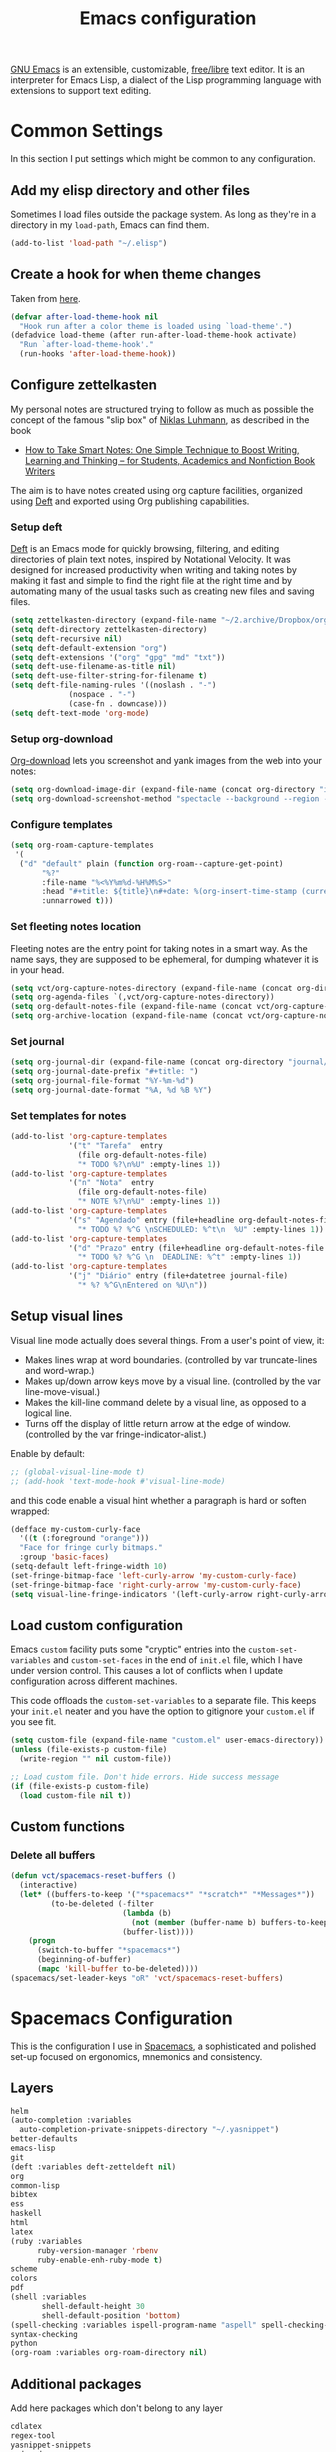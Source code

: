 #+title: Emacs configuration
#+property: header-args  :mkdirp yes
#+property: header-args+ :tangle-mode (identity #o444)
#+property: header-args+ :noweb yes

[[https://www.gnu.org/software/emacs/][GNU Emacs]] is an extensible, customizable, [[https://www.gnu.org/philosophy/free-sw.html][free/libre]] text editor. It is an interpreter for Emacs Lisp, a dialect of the Lisp programming language with extensions to support text editing.

* Common Settings
:properties:
:header-args+: :noweb-ref common-settings
:end:

In this section I put settings which might be common to any configuration.

** Add my elisp directory and other files

Sometimes I load files outside the package system. As long as they're in a directory in my =load-path=, Emacs can find them. 

#+begin_src emacs-lisp
(add-to-list 'load-path "~/.elisp")
#+end_src

** Create a hook for when theme changes

Taken from [[https://www.reddit.com/r/emacs/comments/4v7tcj/does_emacs_have_a_hook_for_when_the_theme_changes/][here]].

#+begin_src emacs-lisp
(defvar after-load-theme-hook nil
  "Hook run after a color theme is loaded using `load-theme'.")
(defadvice load-theme (after run-after-load-theme-hook activate)
  "Run `after-load-theme-hook'."
  (run-hooks 'after-load-theme-hook))
#+end_src

** COMMENT Configure zettelkasten

#+begin_src emacs-lisp
(setq zettelkasten-directory (expand-file-name "~/2.archive/Dropbox/notes/"))
#+end_src

#+begin_src emacs-lisp
(setq deft-directory zettelkasten-directory)
(setq deft-default-extension "org")
(setq deft-extensions '("org" "gpg" "md" "txt"))
(setq deft-recursive nil)
(setq deft-use-filename-as-title nil)
(setq deft-use-filter-string-for-filename t)
(setq deft-file-naming-rules '((noslash . "-")
			 (nospace . "-")
			 (case-fn . downcase)))
(setq deft-text-mode 'org-mode)
;; (setq deft-ignore-file-regexp "\\(?:index.org\\|sitemap.org\\)$")
;; (setq deft-recursive-ignore-dir-regexp "\\(?:\\.\\|\\.\\.\\|capture\\|include\\)$")
#+end_src

** Configure zettelkasten

My personal notes are structured trying to follow as much as possible the concept of the famous "slip box" of [[https://pt.wikipedia.org/wiki/Niklas_Luhmann][Niklas Luhmann]], as described in the book 
- [[https://www.amazon.com.br/How-Take-Smart-Notes-Nonfiction-ebook/dp/B06WVYW33Y][How to Take Smart Notes: One Simple Technique to Boost Writing, Learning and Thinking – for Students, Academics and Nonfiction Book Writers]]

The aim is to have notes created using org capture facilities, organized using [[https://jblevins.org/projects/deft/][Deft]] and exported using Org publishing capabilities.

*** Setup deft

[[https://jblevins.org/projects/deft/][Deft]] is an Emacs mode for quickly browsing, filtering, and editing directories of plain text notes, inspired by Notational Velocity. It was designed for increased productivity when writing and taking notes by making it fast and simple to find the right file at the right time and by automating many of the usual tasks such as creating new files and saving files.

#+begin_src emacs-lisp
(setq zettelkasten-directory (expand-file-name "~/2.archive/Dropbox/org/notes/"))
(setq deft-directory zettelkasten-directory)
(setq deft-recursive nil)
(setq deft-default-extension "org")
(setq deft-extensions '("org" "gpg" "md" "txt"))
(setq deft-use-filename-as-title nil)
(setq deft-use-filter-string-for-filename t)
(setq deft-file-naming-rules '((noslash . "-")
			 (nospace . "-")
			 (case-fn . downcase)))
(setq deft-text-mode 'org-mode)
#+end_src

*** Setup org-download

[[https://github.com/abo-abo/org-download][Org-download]] lets you screenshot and yank images from the web into your notes:

#+begin_src emacs-lisp
(setq org-download-image-dir (expand-file-name (concat org-directory "img/")))
(setq org-download-screenshot-method "spectacle --background --region --output %s")
#+end_src

*** Configure templates

#+begin_src emacs-lisp
(setq org-roam-capture-templates
 '(
  ("d" "default" plain (function org-roam--capture-get-point)
       "%?"
       :file-name "%<%Y%m%d-%H%M%S>"
       :head "#+title: ${title}\n#+date: %(org-insert-time-stamp (current-time) t)\n#+modified: \n#+filetags: :tag1:tag2:\n#+options: \n\n"
       :unnarrowed t)))
#+end_src

*** Set fleeting notes location

Fleeting notes are the entry point for taking notes in a smart way. As the name says, they are supposed to be ephemeral, for dumping whatever it is in your head.

#+begin_src emacs-lisp
(setq vct/org-capture-notes-directory (expand-file-name (concat org-directory "/capture")))
(setq org-agenda-files `(,vct/org-capture-notes-directory))
(setq org-default-notes-file (expand-file-name (concat vct/org-capture-notes-directory "/notes.org")))
(setq org-archive-location (expand-file-name (concat vct/org-capture-notes-directory "/archive.org::")))
#+end_src

*** Set journal

#+begin_src emacs-lisp
(setq org-journal-dir (expand-file-name (concat org-directory "journal/")))
(setq org-journal-date-prefix "#+title: ")
(setq org-journal-file-format "%Y-%m-%d")
(setq org-journal-date-format "%A, %d %B %Y")
#+end_src

*** Set templates for notes

#+begin_src emacs-lisp
(add-to-list 'org-capture-templates
             '("t" "Tarefa"  entry
               (file org-default-notes-file)
               "* TODO %?\n%U" :empty-lines 1))
(add-to-list 'org-capture-templates
             '("n" "Nota"  entry
               (file org-default-notes-file)
               "* NOTE %?\n%U" :empty-lines 1))
(add-to-list 'org-capture-templates
             '("s" "Agendado" entry (file+headline org-default-notes-file "Agenda")
               "* TODO %? %^G \nSCHEDULED: %^t\n  %U" :empty-lines 1))
(add-to-list 'org-capture-templates
             '("d" "Prazo" entry (file+headline org-default-notes-file "Agenda")
               "* TODO %? %^G \n  DEADLINE: %^t" :empty-lines 1))
(add-to-list 'org-capture-templates
             '("j" "Diário" entry (file+datetree journal-file)
               "* %? %^G\nEntered on %U\n"))
#+end_src

** Setup visual lines

Visual line mode actually does several things. From a user's point of view, it:
- Makes lines wrap at word boundaries. (controlled by var truncate-lines and word-wrap.)
- Makes up/down arrow keys move by a visual line. (controlled by the var line-move-visual.)
- Makes the kill-line command delete by a visual line, as opposed to a logical line.
- Turns off the display of little return arrow at the edge of window. (controlled by the var fringe-indicator-alist.)

Enable by default:
#+begin_src emacs-lisp
;; (global-visual-line-mode t)
;; (add-hook 'text-mode-hook #'visual-line-mode)
#+end_src

and this code enable a visual hint whether a paragraph is hard or soften wrapped:
#+begin_src emacs-lisp
(defface my-custom-curly-face
  '((t (:foreground "orange")))
  "Face for fringe curly bitmaps."
  :group 'basic-faces)
(setq-default left-fringe-width 10)
(set-fringe-bitmap-face 'left-curly-arrow 'my-custom-curly-face)
(set-fringe-bitmap-face 'right-curly-arrow 'my-custom-curly-face)
(setq visual-line-fringe-indicators '(left-curly-arrow right-curly-arrow))
#+end_src

** Load custom configuration

 Emacs =custom= facility puts some "cryptic" entries into the =custom-set-variables= and =custom-set-faces= in the end of =init.el= file, which I have under version control. This causes a lot of conflicts when I update configuration across different machines.

 This code offloads the =custom-set-variables= to a separate file. This keeps your =init.el= neater and you have the option to gitignore your =custom.el= if you see fit.

 #+begin_src emacs-lisp
 (setq custom-file (expand-file-name "custom.el" user-emacs-directory))
 (unless (file-exists-p custom-file)
   (write-region "" nil custom-file))

 ;; Load custom file. Don't hide errors. Hide success message
 (if (file-exists-p custom-file)
   (load custom-file nil t))
 #+end_src

** Custom functions
*** Delete all buffers

#+begin_src emacs-lisp
(defun vct/spacemacs-reset-buffers ()
  (interactive)
  (let* ((buffers-to-keep '("*spacemacs*" "*scratch*" "*Messages*"))
         (to-be-deleted (-filter 
                         (lambda (b)
                           (not (member (buffer-name b) buffers-to-keep)))
                         (buffer-list))))
    (progn
      (switch-to-buffer "*spacemacs*")
      (beginning-of-buffer)
      (mapc 'kill-buffer to-be-deleted))))
(spacemacs/set-leader-keys "oR" 'vct/spacemacs-reset-buffers)
#+end_src

* COMMENT Vanilla Emacs Configuration

This is my own "starter-kit".

** Early init file
:properties:
:header-args+: :tangle "emacs/.config/emacs/early-init.el"
:header-args+: :shebang ";; -*- mode: emacs-lisp; lexical-binding: t; -*-"
:end:

Emacs 27+ introduces =early-init.el=, which is run before =init.el=, before package and UI initialization happens. Therefore we can customize in it variables that affect frame appearance as well as the package initialization process.

*** Defer garbage collection further back in the startup process

The Garbage Collector eats up quite a bit of time, easily doubling startup time. The trick is to turn up the memory threshold as early as possible. This helps reduce initialization time.

#+begin_src emacs-lisp
(setq gc-cons-threshold most-positive-fixnum)
#+end_src

*** Unset =file-name-handler-alist=

Every file opened and loaded by Emacs will run through this list to check for a proper handler for the file, but during startup, it won’t need any of them.

#+begin_src emacs-lisp
(defvar file-name-handler-alist-original file-name-handler-alist)
(setq file-name-handler-alist nil)
#+end_src

*** Disable =site-run-file=

#+begin_src emacs-lisp
(setq site-run-file nil)
#+end_src

*** Disable menu bar

You can always use =F10= to open the menu.

#+begin_src emacs-lisp
(push '(menu-bar-lines . 0) default-frame-alist)
#+end_src

*** Remove tool bar

I never use it.

#+begin_src emacs-lisp
(push '(tool-bar-lines . 0) default-frame-alist)
#+end_src

*** Remove scroll bar

#+begin_src emacs-lisp
(push '(vertical-scroll-bars) default-frame-alist)
#+end_src

*** Package management

Nowadays almost nobody uses Emacs without a pile of plugins/addons. Manage those addons is a pain in the ass. Fortunately Emacs 24 introduced a new tool, =package.el= to make this management a little easier.

By using the [[https://github.com/jwiegley/use-package][use-package]] macro one can isolate package configuration in your initialization files in a way that is both performance-oriented and tidy.

This piece if modified from https://melpa.org/#/getting-started:
#+begin_src emacs-lisp
(require 'package)

;; Do not activate installed packages when Emacs starts
(setq package-enable-at-startup nil)

(let* ((no-ssl (and (memq system-type '(windows-nt ms-dos))
                    (not (gnutls-available-p))))
       (proto (if no-ssl "http" "https")))
  (when no-ssl
    (warn "\
Your version of Emacs does not support SSL connections,
which is unsafe because it allows man-in-the-middle attacks.
There are two things you can do about this warning:
1. Install an Emacs version that does support SSL and be safe.
2. Remove this warning from your init file so you won't see it again."))
  (add-to-list 'package-archives (cons "melpa" (concat proto "://melpa.org/packages/")) t)
  (when (< emacs-major-version 24)
    ;; For important compatibility libraries like cl-lib
    (add-to-list 'package-archives (cons "gnu" (concat proto "://elpa.gnu.org/packages/")))))

(unless package--initialized (package-initialize))
#+end_src

and now we configure use-package:
#+begin_src emacs-lisp
(unless (package-installed-p 'use-package)
  (package-refresh-contents)
  (package-install 'use-package))

(eval-when-compile
  (require 'use-package))

;; Causes all packages to be installed automatically if not already
;; present in the system
(setq use-package-always-ensure t)
#+end_src

** Init file
:properties:
:header-args+: :tangle "emacs/.config/emacs/init.el"
:header-args+: :shebang ";; -*- mode: emacs-lisp -*-"
:end:

*** Sane defaults

The settings here modify the default behaviour of Emacs, and do not depend on any package.

**** Smooth Scrolling
***** Scroll one line at a time

This is less "jumpy" than the default behaviour.

#+begin_src emacs-lisp
(setq mouse-wheel-scroll-amount '(1 ((shift) . 1)))
#+end_src

***** Don't accelerate scrolling

The original behaviour is to scroll as fast as the user moves the wheel.

#+begin_src emacs-lisp
(setq mouse-wheel-progressive-speed nil)
#+end_src

***** Scroll window under mouse

Ensure that the mouse wheel scroll the window the mouse is over.

#+begin_src emacs-lisp
(setq mouse-wheel-follow-mouse 't)
#+end_src

***** Keyboard scroll one line at a time

#+begin_src emacs-lisp
(setq scroll-step 1)
#+end_src

***** Scroll window up/down by one line

Taken from [[http://pragmaticemacs.com/emacs/scrolling-and-moving-by-line/][here]]:
#+begin_src emacs-lisp
(global-set-key (kbd "M-n") (kbd "C-u 1 C-v"))
(global-set-key (kbd "M-p") (kbd "C-u 1 M-v"))
#+end_src

**** Change "yes or no" to "y or n"

Lazy people like me never want to type "yes" when "y" will suffice.

#+begin_src emacs-lisp
(fset 'yes-or-no-p 'y-or-n-p)
#+end_src

**** Show matching brackets

[[https://www.emacswiki.org/emacs/ShowParenMode][show-paren-mode]] allows one to see matching pairs of parentheses and other characters. 
#+begin_src emacs-lisp
(show-paren-mode 1)
#+end_src

By default, there’s a small delay before showing a matching parenthesis. It can be deactivated with the following:
#+begin_src emacs-lisp
(setq show-paren-delay 0)
#+end_src

**** Disable bell sound

#+begin_src emacs-lisp
(setq ring-bell-function 'ignore)
#+end_src

**** Change backup behaviour

This is one of the things people usually want to change right away. By default, Emacs saves backup files in the current directory. These are the files ending in =~= that are cluttering up your directory lists. The following code stashes them all in =~/.emacs.d/backups=, where I can find them with =C-x C-f= (=find-file=) if I really need to.

#+begin_src emacs-lisp
;; Don't litter my filesystem tree
(setq backup-directory-alist '(("." . "~/.emacs.d/backups/")))
#+end_src

Since disk space is cheap, I prefer to save a lot!
#+begin_src emacs-lisp
(setq backup-by-copying t) ;; don't clobber symlinks
(setq delete-old-versions t)
(setq kept-new-versions 8)
(setq kept-old-versions 4)
(setq version-control t)
#+end_src

**** Save minibuffer history

#+begin_src emacs-lisp
(savehist-mode 1)
#+end_src

**** COMMENT Add my elisp directory and other files

Sometimes I load files outside the package system. As long as they're in a directory in my =load-path=, Emacs can find them. 

#+begin_src emacs-lisp :noweb-ref add-elisp-folder
(add-to-list 'load-path "~/.elisp")
#+end_src

**** Line numbering

Line numbering is really helpful for simple file movement.

***** Number of columns reserved for line number display

#+begin_src emacs-lisp
(setq-default display-line-numbers-width 4)
#+end_src

***** Do not shrink line number width

#+begin_src emacs-lisp
(setq display-line-numbers-grow-only t)
#+end_src

***** Relative line numbers taking into account screen lines

#+begin_src emacs-lisp
(setq-default display-line-numbers-type 'visual)
#+end_src

***** Display the absolute number of the current line

#+begin_src emacs-lisp
(setq-default display-line-numbers-current-absolute t)
#+end_src

***** Disregard narrowing when showing line numbers

#+begin_src emacs-lisp
(setq-default display-line-numbers-widen t)
#+end_src

***** Keybinding for toggling

The default is no line numbers. One can then toggle with =<f9>=.

#+begin_src emacs-lisp
(global-set-key (kbd "<f9>") 'display-line-numbers-mode)
#+end_src

***** Show cursor position within line

#+begin_src emacs-lisp
(column-number-mode 1)
#+end_src

**** COMMENT Setup visual lines

Visual line mode actually does several things. From a user's point of view, it:
- Makes lines wrap at word boundaries. (controlled by var truncate-lines and word-wrap.)
- Makes up/down arrow keys move by a visual line. (controlled by the var line-move-visual.)
- Makes the kill-line command delete by a visual line, as opposed to a logical line.
- Turns off the display of little return arrow at the edge of window. (controlled by the var fringe-indicator-alist.)

Enable by default:
#+begin_src emacs-lisp
(global-visual-line-mode t)
#+end_src

and this code enable a visual hint whether a paragraph is hard or soften wrapped:
#+begin_src emacs-lisp
(defface my-custom-curly-face
  '((t (:foreground "orange")))
  "Face for fringe curly bitmaps."
  :group 'basic-faces)
(setq-default left-fringe-width 10)
(set-fringe-bitmap-face 'left-curly-arrow 'my-custom-curly-face)
(set-fringe-bitmap-face 'right-curly-arrow 'my-custom-curly-face)
(setq visual-line-fringe-indicators '(left-curly-arrow right-curly-arrow))
#+end_src

**** Load custom configuration

 Emacs =custom= facility puts some "cryptic" entries into the =custom-set-variables= and =custom-set-faces= in the end of =init.el= file, which I have under version control. This causes a lot of conflicts when I update configuration across different machines.

 This code offloads the =custom-set-variables= to a separate file. This keeps your =init.el= neater and you have the option to gitignore your =custom.el= if you see fit.

 #+begin_src emacs-lisp
 (setq custom-file (expand-file-name "custom.el" user-emacs-directory))
 (unless (file-exists-p custom-file)
   (write-region "" nil custom-file))

 ;; Load custom file. Don't hide errors. Hide success message
 (if (file-exists-p custom-file)
   (load custom-file nil t))
 #+end_src

***** Enable PATH within Emacs

 With [[https://github.com/purcell/exec-path-from-shell][this]] package Emacs read =$PATH= from the shell:
 #+begin_src emacs-lisp
 (use-package exec-path-from-shell
   :config
   (progn
     (setq exec-path-from-shell-check-startup-files nil)
     (exec-path-from-shell-initialize)))
 #+end_src

**** Improve garbage collection

The [[http://www.gnu.org/software/emacs/manual/html_node/elisp/Garbage-Collection.html][garbage collection]] in Emacs is very simple. You allocate some bytes and once you pass a certain threshold, it garbage collects.

It turns out that the default behavior is to garbage collect very often. And because there is so little garbage to collect each time, you will not notice any lag. The problem is when you use memory-intensive features like =helm= on a large collection. The solution is mentioned in the manual:

#+begin_example
The initial threshold value is GC_DEFAULT_THRESHOLD, defined in alloc.c. Since it's defined in word_size units, the value is 400,000 for the default 32-bit configuration and 800,000 for the 64-bit one. If you specify a larger value, garbage collection will happen less often. This reduces the amount of time spent garbage collecting, but increases total memory use. You may want to do this when running a program that creates lots of Lisp data. 
#+end_example

**** Set =gc-cons-threshold= smaller for interactive use

I first define a new threshold for triggering the collector:
#+begin_src emacs-lisp
(defvar better-gc-cons-threshold 67108864 ; 64mb
  "The default value to use for `gc-cons-threshold'.
If you experience freezing, decrease this. If you experience stuttering, increase this.")

(add-hook 'emacs-startup-hook
          (lambda ()
            (setq gc-cons-threshold better-gc-cons-threshold)
            (setq file-name-handler-alist file-name-handler-alist-original)
            (makunbound 'file-name-handler-alist-original)))
#+end_src

**** Garbage Collect When Emacs is Out of Focus

#+begin_src emacs-lisp
(add-hook 'emacs-startup-hook
          (lambda ()
            (if (boundp 'after-focus-change-function)
                (add-function :after after-focus-change-function
                              (lambda ()
                                (unless (frame-focus-state)
                                  (garbage-collect))))
              (add-hook 'after-focus-change-function 'garbage-collect))
#+end_src

**** Avoid Garbage Collect When Using Minibuffer

#+begin_src emacs-lisp
(defun gc-minibuffer-setup-hook ()
  (setq gc-cons-threshold (* better-gc-cons-threshold 2)))

(defun gc-minibuffer-exit-hook ()
  (garbage-collect)
  (setq gc-cons-threshold better-gc-cons-threshold))

(add-hook 'minibuffer-setup-hook #'gc-minibuffer-setup-hook)
(add-hook 'minibuffer-exit-hook #'gc-minibuffer-exit-hook)))
#+end_src

Therefore, while the minibuffer is open, garbage collection will never occur, but once we make a selection, or cancel, garbage collection will kick off immediately and then revert back to the default, sensible behavior. This should fix any random freezing within Emacs.

**** Disable splash screen

 #+begin_src emacs-lisp
 (setq inhibit-startup-message t) 
 ;; (setq initial-scratch-message nil)
 #+end_src

*** User interface
**** Dashboard

#+begin_src emacs-lisp
(use-package dashboard
  :config
  (dashboard-setup-startup-hook)
  ;; Set the banner
  (setq dashboard-startup-banner 'logo)
  (setq initial-buffer-choice (lambda () (get-buffer "*dashboard*"))))
#+end_src

**** Set theme
***** Install themes

 #+begin_src emacs-lisp
 (use-package spacemacs-theme
   :defer t
   :config
   (setq spacemacs-theme-org-height nil))
 #+end_src

***** Set Dark/Light themes

 #+begin_src emacs-lisp
 ;; In the case you want to use multiple themes
 ;; (defvar *vct-themes* '(doom-one doom-solarized-light spacemacs-dark spacemacs-light moe-dark moe-light tsdh-dark tsdh-light jbeans whiteboard))

 (defvar *vct-themes* '(spacemacs-dark spacemacs-light))
 #+end_src

***** Loop over themes

I use =F6= and =S-F6= to loop forward/backward into the list of defined themes

#+begin_src emacs-lisp
(defvar *vct-current-theme-index* 0)

(defun vct--load-theme-no-frame ()
  (load-theme (elt *vct-themes* *vct-current-theme-index*) t)
  (setq *vct-current-theme-index* (1+ *vct-current-theme-index*)))

(defun vct--load-theme-frame (frame)
  (select-frame frame)
  (load-theme (elt *vct-themes* *vct-current-theme-index*) t))

(if (daemonp)
    (add-hook 'after-make-frame-functions #'vct--load-theme-frame)
  (vct--load-theme-no-frame))

(defun vct--loop-over-theme (arg)
  (interactive)
  ;; Disable all custom enabled themes
  (mapcar #'disable-theme custom-enabled-themes)
  (let ((to-be-loaded (elt *vct-themes* (% *vct-current-theme-index* (length *vct-themes*)))))
    (message (format "Loading theme %s" to-be-loaded) )
    (load-theme to-be-loaded t))
  (setq *vct-current-theme-index*
        (let ((new-idx (+ arg *vct-current-theme-index*)))
          (if (< new-idx 0)
              (+ new-idx (+ 1 (length *vct-themes*)))
            new-idx))))
(defun vct--loop-over-forward () (interactive)(vct--loop-over-theme 1))
(defun vct--loop-over-backward () (interactive)(vct--loop-over-theme -1))

(global-set-key (kbd "<f6>") 'vct--loop-over-forward)
(global-set-key (kbd "S-<f6>") 'vct--loop-over-backward)
#+end_src

***** COMMENT Create a hook for when theme changes

Taken from [[https://www.reddit.com/r/emacs/comments/4v7tcj/does_emacs_have_a_hook_for_when_the_theme_changes/][here]].

#+begin_src emacs-lisp
(defvar after-load-theme-hook nil
  "Hook run after a color theme is loaded using `load-theme'.")
(defadvice load-theme (after run-after-load-theme-hook activate)
  "Run `after-load-theme-hook'."
  (run-hooks 'after-load-theme-hook))
#+end_src

**** Modeline

#+begin_src emacs-lisp
(use-package doom-modeline
  :config
  (setq doom-modeline-minor-modes nil)
  (setq doom-modeline-icon t)
  (doom-modeline-mode 1))
#+end_src

**** Posframe

#+begin_src emacs-lisp
(use-package helm-posframe
  :config
  (setq helm-posframe-poshandler #'posframe-poshandler-frame-bottom-center)
  ;; (setq helm-posframe-width 150)
  (helm-posframe-enable))

(use-package which-key-posframe
  :config
  (setq which-key-posframe-poshandler 'posframe-poshandler-frame-bottom-center)
  (which-key-posframe-mode))
#+end_src

*** Enhance user experience
**** Sane undo/redo

The =undo-tree-mode= replaces Emacs' undo system with a system that treats undo history as a branching tree of changes:

#+begin_src emacs-lisp
(use-package undo-tree
  :bind
  ("C-z" . undo)
  ("C-S-z" . redo)
  :config
  ;; Turn on everywhere
  (global-undo-tree-mode 1)
  ;; Each node in the tree should have a timestamp
  (setq undo-tree-visualizer-timestamps t)
  ;; Show a diff window displaying changes between undo nodes
  (setq undo-tree-visualizer-diff t))
#+end_src

**** Visualizing colors

#+begin_src emacs-lisp
(use-package rainbow-mode)
#+end_src

**** Custom Functions
***** Move text to scratch buffer

#+begin_src emacs-lisp
(defun vct/move-region-to-other-window (start end)
  "Move selected text to other window"
  (interactive "r")
  (if (use-region-p)
      (let ((count (count-words-region start end)))
        (save-excursion
          (kill-region start end)
          (other-window 1)
          (yank)
          (newline))
        (other-window -1)
        (message "Moved %s words" count))
    (message "No region selected")))
#+end_src

***** Delete all other buffers

#+begin_src emacs-lisp
(defun vct/kill-other-buffers ()
  "Kill all buffers except the current one and *Messages* and *scratch* and *dashboard*"
  (interactive)
  (mapc 'kill-buffer (remove-if
                      (lambda (buf)
                        (or
                         (eq buf (current-buffer))
                         (member (buffer-name buf) '("*dashboard*" "*Messages*" "*scratch*"))))
                      (buffer-list)))
  (delete-other-windows))
#+end_src

***** Copy line

#+begin_src emacs-lisp
(defun vct/copy-line (arg)
  "Copy lines (as many as prefix argument) in the kill ring.
      Ease of use features:
      - Move to start of next line.
      - Appends the copy on sequential calls.
      - Use newline as last char even on the last line of the buffecopy-liner.
      - If region is active, copy its lines."
  (interactive "p")
  (save-excursion
    (let ((beg (line-beginning-position))
          (end (line-end-position arg)))
      (when mark-active
        (if (> (point) (mark))
            (setq beg (save-excursion (goto-char (mark)) (line-beginning-position)))
          (setq end (save-excursion (goto-char (mark)) (line-end-position)))))
      (if (eq last-command 'copy-line)
          (kill-append (buffer-substring beg end) (< end beg))
        (kill-ring-save beg end)))
    (kill-append "\n" nil)
    (beginning-of-line (or (and arg (1+ arg)) 2))
    (if (and arg (not (= 1 arg))) (message "%d lines copied" arg))))

(global-set-key "\C-c\C-k" 'vct/copy-line)
#+end_src

*** Make Emacs discoverable

Emacs by default is built around this idea of discoverability. It is a self-documented editor. To see this, check =C-h ?=. 

However, after enabling a whole plethora of available packages you can get lost by the messiness of the enabled shortcuts. 

[[https://github.com/justbur/emacs-which-key][which-key]] is a minor mode for Emacs that displays the key bindings following your currently entered incomplete command (a prefix) in a popup. This provides a way to discover shortcuts globally.

#+begin_src emacs-lisp
(use-package which-key
  :init 
  ;; Decrease the delay for which-key buffer to popup
  (setq which-key-idle-delay 0.02)
  :config 
  (which-key-mode))
#+end_src

*** Completion framework

Emacs uses completion mechanism in a variety of contexts: code, menus, commands, variables, functions, etc. Completion entails listing, sorting, filtering, previewing, and applying actions on selected items. [[https://emacs-helm.github.io/helm][Helm]] is an interactive interface for completion in Emacs.

#+begin_src emacs-lisp
(use-package helm
  :defer t
  :bind
  ("M-x" . helm-M-x)
  ("C-x r b" . helm-filtered-bookmarks)
  ("C-x C-f" . helm-find-files)
  ("C-x C-r" . helm-recentf)
  ("C-x C-b" . helm-mini)
  ("C-h a" . helm-apropos)
  ("M-y" . helm-show-kill-ring)
  :config
  (require 'helm-config)
  (setq helm-candidate-number-limit nil)
  
  ;; From https://gist.github.com/antifuchs/9238468
  (setq helm-idle-delay 0.0 ; update fast sources immediately (doesn't).
        helm-input-idle-delay 0.01  ; this actually updates things
                                    ; reeeelatively quickly.
        helm-yas-display-key-on-candidate t
        helm-quick-update t
        helm-M-x-requires-pattern nil
        helm-ff-skip-boring-files t)
  (helm-mode 1))
#+end_src

*** Improve navigation

[[https://github.com/abo-abo/avy][Avy]] allows you to navigate to every visible portion of your Emacs (buffers & windows) with only a handful of keystrokes.

#+begin_src emacs-lisp
(use-package avy
  :bind
  ("C-;" . avy-goto-char-timer)
  ("M-g l" . 'avy-goto-line)
  ("M-g w" . 'avy-goto-word-1)
  :config
  (setq avy-timeout-seconds 1.0)
  (setq avy-background t))
#+end_src

*** Templating

[[https://github.com/joaotavora/yasnippet][YASnippet]] is a nice templating system for Emacs.

#+begin_src emacs-lisp
(use-package yasnippet
  :init
  (yas-global-mode 1)
  :config
  (setq yas-snippet-dirs '("~/.yasnippet"))
  (define-key yas-minor-mode-map (kbd "<tab>") nil)
  (define-key yas-minor-mode-map (kbd "TAB") nil)
  (define-key yas-minor-mode-map (kbd "<C-tab>") 'yas-expand)
  (yas-reload-all))
#+end_src

*** Git configuration

[[https://magit.vc/][Magit]] is a wonderful git interface for emacs.

#+begin_src emacs-lisp
(use-package magit
  :bind
  ("C-x g" . magit-status))
#+end_src

*** Pdf viewer

Use [[https://github.com/politza/pdf-tools][pdf-tools]] instead of DocView:
#+begin_src emacs-lisp
(use-package pdf-tools
  :config
  (pdf-tools-install)
  (setq-default pdf-view-display-size 'fit-width))
#+end_src

*** Configure Wiki

My personal notes are structured as a kind of a wiki, organized using [[https://jblevins.org/projects/deft/][Deft]] and exported using Org publishing capabilities.

#+begin_src emacs-lisp
(use-package deft
  :bind
  ("<f12>" . deft)
  ("C-x C-g" . deft-find-file)
  :config
  (setq deft-directory "~/.wiki")
  (setq deft-default-extension "org")
  (setq deft-extensions '("org"))
  (setq deft-recursive t)
  (setq deft-use-filename-as-title nil)
  (setq deft-use-filter-string-for-filename nil)
  (setq deft-file-naming-rules '((noslash . "-")
				 (nospace . "-")
				 (case-fn . downcase)))
  (setq deft-text-mode 'org-mode)
  (setq deft-ignore-file-regexp "\\(?:index.org\\|sitemap.org\\)$")
  (setq deft-recursive-ignore-dir-regexp "\\(?:\\.\\|\\.\\.\\|capture\\|include\\)$"))
#+end_src

*** Programming/markup languages

In this section I try to setup some support for programming/markup languages, much like what is done by [[http://spacemacs.org/][Spacemacs]] layers.

The first thing to enable is [[https://github.com/flycheck/flycheck][flycheck]]:

#+begin_src emacs-lisp
(use-package flycheck
  :config
  (add-hook 'prog-mode-hook 'flycheck-mode))
#+end_src

also, enable =rainbow-delimiters=:
#+begin_src emacs-lisp
(use-package rainbow-delimiters
  :config
  (add-hook 'prog-mode-hook #'rainbow-delimiters-mode)
  (show-paren-mode 1))
#+end_src

**** Ruby
***** Enable enhanced ruby mode

Enhanced Ruby Mode replaces the emacs ruby mode that comes with ruby.

#+begin_src emacs-lisp
(use-package enh-ruby-mode
  :config
  (add-to-list 'auto-mode-alist '("\\(?:\\.rb\\|ru\\|rake\\|thor\\|jbuilder\\|gemspec\\|podspec\\|/\\(?:Gem\\|Rake\\|Cap\\|Thor\\|Vagrant\\|Guard\\|Pod\\)file\\)\\'" . enh-ruby-mode)))
#+end_src

***** Enable inferior Ruby

#+begin_src emacs-lisp
(use-package inf-ruby
  :config
  (add-hook 'enh-ruby-mode-hook 'inf-ruby-minor-mode)
  (setq inf-ruby-default-implementation "pry"))
#+end_src

***** Enable Rubocop

#+begin_src emacs-lisp
(use-package rubocop
  :config
  (add-hook 'ruby-mode-hook 'rubocop-mode))
#+end_src

***** Enable Robe

#+begin_src emacs-lisp
(use-package robe
  :config
  (add-hook 'enh-ruby-mode-hook 'robe-mode))
#+end_src

**** COMMENT Haskell
***** Enable Haskell mode

#+begin_src emacs-lisp
(use-package haskell-mode
  :config
  (require 'haskell-interactive-mode)
  (require 'haskell-process)
(setq haskell-process-type 'stack-ghci)
  (add-hook 'haskell-mode-hook 'interactive-haskell-mode))
#+end_src

**** SageMath

[[https://github.com/sagemath/sage-shell-mode][This package]] enable to run [[http://www.sagemath.org/][SageMath]] within Emacs.

#+begin_src emacs-lisp
(use-package sage-shell-mode
  :config
  ;; Run SageMath by M-x run-sage instead of M-x sage-shell:run-sage
  (sage-shell:define-alias)

  ;; Turn on eldoc-mode in Sage terminal and in Sage source files
  (add-hook 'sage-shell-mode-hook #'eldoc-mode)
  (add-hook 'sage-shell:sage-mode-hook #'eldoc-mode))
#+end_src

For integration with Babel, install [[https://github.com/stakemori/ob-sagemath][ob-sagemath]]:
#+begin_src emacs-lisp
(use-package ob-sagemath)
#+end_src

**** R

#+begin_src emacs-lisp
(use-package ess)
#+end_src

**** LaTeX

#+begin_src emacs-lisp
(use-package tex
  :ensure auctex
  :mode ("\\.tex\\'" . latex-mode)
  :config
  (setq TeX-source-correlate-mode t)
  (setq TeX-source-correlate-method 'synctex)
  (setq TeX-auto-save t)

  (setq TeX-parse-self t)
  (setq TeX-save-query nil)
  (setq TeX-PDF-mode t) ;; pdf mode by default
  (setq reftex-plug-into-auctex t)
  (pdf-tools-install)
  (setq TeX-view-program-selection '((output-pdf "PDF Tools"))
	TeX-source-correlate-start-server t)
  ;; Update PDF buffers after successful LaTeX runs
  (add-hook 'TeX-after-compilation-finished-functions
	    #'TeX-revert-document-buffer)
  (add-hook 'LaTeX-mode-hook 'turn-on-reftex))
(use-package cdlatex)
(use-package helm-bibtex)
#+end_src

**** Bash

#+begin_src emacs-lisp
(setq sh-basic-offset 2)
#+end_src

*** Distraction-free writing

#+begin_src emacs-lisp
(use-package darkroom
  :bind
  (("M-<f11>" . darkroom-tentative-mode)))
#+end_src

*** Load Org configuration

Org mode configuration is defered to a separate package:

#+begin_src emacs-lisp
(with-eval-after-load 'org
  (require 'init-org))
#+end_src

* Spacemacs Configuration

This is the configuration I use in [[http://spacemacs.org/][Spacemacs]], a sophisticated and polished set-up focused on ergonomics, mnemonics and consistency.

** Layers
:properties:
:header-args+: :noweb-ref spacemacs-layers
:ID:       c43571ca-1504-4e0d-b74f-66595c109e2d
:end:

#+begin_src emacs-lisp
helm
(auto-completion :variables
  auto-completion-private-snippets-directory "~/.yasnippet")
better-defaults
emacs-lisp
git
(deft :variables deft-zetteldeft nil)
org
common-lisp
bibtex
ess
haskell
html
latex
(ruby :variables
      ruby-version-manager 'rbenv
      ruby-enable-enh-ruby-mode t)
scheme
colors
pdf
(shell :variables
       shell-default-height 30
       shell-default-position 'bottom)
(spell-checking :variables ispell-program-name "aspell" spell-checking-enable-by-default nil)
syntax-checking
python
(org-roam :variables org-roam-directory nil)
#+end_src

** Additional packages
:properties:
:header-args+: :noweb-ref additional-packages
:end:

Add here packages which don't belong to any layer
#+begin_src emacs-lisp
cdlatex
regex-tool
yasnippet-snippets
sed-mode
sage-shell-mode
ob-sagemath
(darkroom :location (recipe :fetcher github :repo "joaotavora/darkroom"))
inf-ruby
auctex-latexmk
#+end_src

** Excluded packages
:properties:
:header-args+: :noweb-ref excluded-packages
:end:

#+begin_src emacs-lisp
org-present
org-projectile
org-pomodoro
toc-org
org-brain
ox-reveal
#+end_src

** User config
:properties:
:header-args+: :noweb-ref spacemacs-user-config
:end:

*** Open this dotfile

#+begin_src emacs-lisp
(defun vct--open-this-dotfile ()
  (interactive)
  (find-file "~/.dotfiles/emacs.org"))
(spacemacs/set-leader-keys "fed" 'vct--open-this-dotfile)
#+end_src

*** Modify navigation

#+begin_src emacs-lisp
(setq avy-timeout-seconds 0.9)
(spacemacs/set-leader-keys "jj" 'avy-goto-char-timer)
#+end_src

*** Modify Ruby configuration

#+begin_src emacs-lisp
(defun vct--robe-start ()
  (interactive)
  (rvm-use "ruby-2.7.0" "default")
  (robe-start))
(spacemacs/set-leader-keys-for-major-mode 'enh-ruby-mode "msi" 'vct--robe-start)
#+end_src

*** Configure Darkroom

#+begin_src emacs-lisp
(spacemacs|add-toggle darkroom-mode
    :status darkroom-mode
    :on (darkroom-mode)
    :off (darkroom-mode -1)
    :documentation "Turn on darkroom mode."
    :evil-leader "td")
#+end_src
*** Fix flyspell

#+begin_src emacs-lisp
(spacemacs/set-leader-keys "Sc" 'flyspell-correct-next)
#+end_src
** Custom Org
:properties:
:header-args+: :noweb-ref spacemacs-custom-org
:end:

*** Declare custom prefix for Org mode

#+begin_src emacs-lisp
(spacemacs/declare-prefix-for-mode 'org-mode "o" "custom")
#+end_src

*** Add Shortcut for tangle 

#+begin_src emacs-lisp
(spacemacs/set-leader-keys-for-major-mode 'org-mode "ot" 'org-babel-tangle)
#+end_src

** Configuration file
:properties:
:header-args+: :tangle "emacs/.spacemacs"
:end:

#+begin_src emacs-lisp
;; -*- mode: emacs-lisp -*-
;; This file is loaded by Spacemacs at startup.
;; It must be stored in your home directory.

(defun dotspacemacs/layers ()
  "Configuration Layers declaration.
You should not put any user code in this function besides modifying the variable
values."
  (setq-default
   ;; Base distribution to use. This is a layer contained in the directory
   ;; `+distribution'. For now available distributions are `spacemacs-base'
   ;; or `spacemacs'. (default 'spacemacs)
   dotspacemacs-distribution 'spacemacs
   ;; Lazy installation of layers (i.e. layers are installed only when a file
   ;; with a supported type is opened). Possible values are `all', `unused'
   ;; and `nil'. `unused' will lazy install only unused layers (i.e. layers
   ;; not listed in variable `dotspacemacs-configuration-layers'), `all' will
   ;; lazy install any layer that support lazy installation even the layers
   ;; listed in `dotspacemacs-configuration-layers'. `nil' disable the lazy
   ;; installation feature and you have to explicitly list a layer in the
   ;; variable `dotspacemacs-configuration-layers' to install it.
   ;; (default 'unused)
   dotspacemacs-enable-lazy-installation 'unused
   ;; If non-nil then Spacemacs will ask for confirmation before installing
   ;; a layer lazily. (default t)
   dotspacemacs-ask-for-lazy-installation t
   ;; If non-nil layers with lazy install support are lazy installed.
   ;; List of additional paths where to look for configuration layers.
   ;; Paths must have a trailing slash (i.e. `~/.mycontribs/')
   dotspacemacs-configuration-layer-path '()
   ;; List of configuration layers to load.
   dotspacemacs-configuration-layers
   '(
     <<spacemacs-layers>>
     )
   ;; List of additional packages that will be installed without being
   ;; wrapped in a layer. If you need some configuration for these
   ;; packages, then consider creating a layer. You can also put the
   ;; configuration in `dotspacemacs/user-config'.
   dotspacemacs-additional-packages '(
     <<additional-packages>>
   )
   ;; A list of packages that cannot be updated.
   dotspacemacs-frozen-packages '()
   ;; A list of packages that will not be installed and loaded.
   dotspacemacs-excluded-packages '(
     <<excluded-packages>>
   )
   ;; Defines the behaviour of Spacemacs when installing packages.
   ;; Possible values are `used-only', `used-but-keep-unused' and `all'.
   ;; `used-only' installs only explicitly used packages and uninstall any
   ;; unused packages as well as their unused dependencies.
   ;; `used-but-keep-unused' installs only the used packages but won't uninstall
   ;; them if they become unused. `all' installs *all* packages supported by
   ;; Spacemacs and never uninstall them. (default is `used-only')
   dotspacemacs-install-packages 'used-only))

(defun dotspacemacs/init ()
  "Initialization function.
This function is called at the very startup of Spacemacs initialization
before layers configuration.
You should not put any user code in there besides modifying the variable
values."
  ;; This setq-default sexp is an exhaustive list of all the supported
  ;; spacemacs settings.
  (setq-default
   ;; If non nil ELPA repositories are contacted via HTTPS whenever it's
   ;; possible. Set it to nil if you have no way to use HTTPS in your
   ;; environment, otherwise it is strongly recommended to let it set to t.
   ;; This variable has no effect if Emacs is launched with the parameter
   ;; `--insecure' which forces the value of this variable to nil.
   ;; (default t)
   dotspacemacs-elpa-https t
   ;; Maximum allowed time in seconds to contact an ELPA repository.
   dotspacemacs-elpa-timeout 5
   ;; If non nil then spacemacs will check for updates at startup
   ;; when the current branch is not `develop'. Note that checking for
   ;; new versions works via git commands, thus it calls GitHub services
   ;; whenever you start Emacs. (default nil)
   dotspacemacs-check-for-update nil
   ;; If non-nil, a form that evaluates to a package directory. For example, to
   ;; use different package directories for different Emacs versions, set this
   ;; to `emacs-version'.
   dotspacemacs-elpa-subdirectory nil
   ;; One of `vim', `emacs' or `hybrid'.
   ;; `hybrid' is like `vim' except that `insert state' is replaced by the
   ;; `hybrid state' with `emacs' key bindings. The value can also be a list
   ;; with `:variables' keyword (similar to layers). Check the editing styles
   ;; section of the documentation for details on available variables.
   ;; (default 'vim)
   dotspacemacs-editing-style 'hybrid
   ;; If non nil output loading progress in `*Messages*' buffer. (default nil)
   dotspacemacs-verbose-loading nil
   ;; Specify the startup banner. Default value is `official', it displays
   ;; the official spacemacs logo. An integer value is the index of text
   ;; banner, `random' chooses a random text banner in `core/banners'
   ;; directory. A string value must be a path to an image format supported
   ;; by your Emacs build.
   ;; If the value is nil then no banner is displayed. (default 'official)
   dotspacemacs-startup-banner "~/.images/blackhole-lines.svg"
   ;; List of items to show in startup buffer or an association list of
   ;; the form `(list-type . list-size)`. If nil then it is disabled.
   ;; Possible values for list-type are:
   ;; `recents' `bookmarks' `projects' `agenda' `todos'."
   ;; List sizes may be nil, in which case
   ;; `spacemacs-buffer-startup-lists-length' takes effect.
   dotspacemacs-startup-lists '((recents . 5)
                                (projects . 7))
   ;; True if the home buffer should respond to resize events.
   dotspacemacs-startup-buffer-responsive t
   ;; Default major mode of the scratch buffer (default `text-mode')
   dotspacemacs-scratch-mode 'org-mode
   ;; List of themes, the first of the list is loaded when spacemacs starts.
   ;; Press <SPC> T n to cycle to the next theme in the list (works great
   ;; with 2 themes variants, one dark and one light)
   dotspacemacs-themes '(spacemacs-dark
                         spacemacs-light)
   ;; If non nil the cursor color matches the state color in GUI Emacs.
   dotspacemacs-colorize-cursor-according-to-state t
   ;; Default font, or prioritized list of fonts. `powerline-scale' allows to
   ;; quickly tweak the mode-line size to make separators look not too crappy.
   dotspacemacs-default-font '("Monego"
                               :size 13.0
                               :weight normal
                               :width normal
                               :powerline-scale 1.5)
   ;; The leader key
   dotspacemacs-leader-key "SPC"
   ;; The key used for Emacs commands (M-x) (after pressing on the leader key).
   ;; (default "SPC")
   dotspacemacs-emacs-command-key "SPC"
   ;; The key used for Vim Ex commands (default ":")
   dotspacemacs-ex-command-key ":"
   ;; The leader key accessible in `emacs state' and `insert state'
   ;; (default "M-m")
   dotspacemacs-emacs-leader-key "M-m"
   ;; Major mode leader key is a shortcut key which is the equivalent of
   ;; pressing `<leader> m`. Set it to `nil` to disable it. (default ",")
   dotspacemacs-major-mode-leader-key ","
   ;; Major mode leader key accessible in `emacs state' and `insert state'.
   ;; (default "C-M-m")
   dotspacemacs-major-mode-emacs-leader-key "C-M-m"
   ;; These variables control whether separate commands are bound in the GUI to
   ;; the key pairs C-i, TAB and C-m, RET.
   ;; Setting it to a non-nil value, allows for separate commands under <C-i>
   ;; and TAB or <C-m> and RET.
   ;; In the terminal, these pairs are generally indistinguishable, so this only
   ;; works in the GUI. (default nil)
   dotspacemacs-distinguish-gui-tab nil
   ;; If non nil `Y' is remapped to `y$' in Evil states. (default nil)
   dotspacemacs-remap-Y-to-y$ nil
   ;; If non-nil, the shift mappings `<' and `>' retain visual state if used
   ;; there. (default t)
   dotspacemacs-retain-visual-state-on-shift t
   ;; If non-nil, J and K move lines up and down when in visual mode.
   ;; (default nil)
   dotspacemacs-visual-line-move-text nil
   ;; If non nil, inverse the meaning of `g' in `:substitute' Evil ex-command.
   ;; (default nil)
   dotspacemacs-ex-substitute-global nil
   ;; Name of the default layout (default "Default")
   dotspacemacs-default-layout-name "Default"
   ;; If non nil the default layout name is displayed in the mode-line.
   ;; (default nil)
   dotspacemacs-display-default-layout nil
   ;; If non nil then the last auto saved layouts are resume automatically upon
   ;; start. (default nil)
   dotspacemacs-auto-resume-layouts nil
   ;; Size (in MB) above which spacemacs will prompt to open the large file
   ;; literally to avoid performance issues. Opening a file literally means that
   ;; no major mode or minor modes are active. (default is 1)
   dotspacemacs-large-file-size 1
   ;; Location where to auto-save files. Possible values are `original' to
   ;; auto-save the file in-place, `cache' to auto-save the file to another
   ;; file stored in the cache directory and `nil' to disable auto-saving.
   ;; (default 'cache)
   dotspacemacs-auto-save-file-location 'cache
   ;; Maximum number of rollback slots to keep in the cache. (default 5)
   dotspacemacs-max-rollback-slots 5
   ;; If non nil, `helm' will try to minimize the space it uses. (default nil)
   dotspacemacs-helm-resize nil
   ;; if non nil, the helm header is hidden when there is only one source.
   ;; (default nil)
   dotspacemacs-helm-no-header nil
   ;; define the position to display `helm', options are `bottom', `top',
   ;; `left', or `right'. (default 'bottom)
   dotspacemacs-helm-position 'bottom
   ;; Controls fuzzy matching in helm. If set to `always', force fuzzy matching
   ;; in all non-asynchronous sources. If set to `source', preserve individual
   ;; source settings. Else, disable fuzzy matching in all sources.
   ;; (default 'always)
   dotspacemacs-helm-use-fuzzy 'always
   ;; If non nil the paste micro-state is enabled. When enabled pressing `p`
   ;; several times cycle between the kill ring content. (default nil)
   dotspacemacs-enable-paste-transient-state nil
   ;; Which-key delay in seconds. The which-key buffer is the popup listing
   ;; the commands bound to the current keystroke sequence. (default 0.4)
   dotspacemacs-which-key-delay 0.4
   ;; Which-key frame position. Possible values are `right', `bottom' and
   ;; `right-then-bottom'. right-then-bottom tries to display the frame to the
   ;; right; if there is insufficient space it displays it at the bottom.
   ;; (default 'bottom)
   dotspacemacs-which-key-position 'bottom
   ;; If non nil a progress bar is displayed when spacemacs is loading. This
   ;; may increase the boot time on some systems and emacs builds, set it to
   ;; nil to boost the loading time. (default t)
   dotspacemacs-loading-progress-bar t
   ;; If non nil the frame is fullscreen when Emacs starts up. (default nil)
   ;; (Emacs 24.4+ only)
   dotspacemacs-fullscreen-at-startup nil
   ;; If non nil `spacemacs/toggle-fullscreen' will not use native fullscreen.
   ;; Use to disable fullscreen animations in OSX. (default nil)
   dotspacemacs-fullscreen-use-non-native nil
   ;; If non nil the frame is maximized when Emacs starts up.
   ;; Takes effect only if `dotspacemacs-fullscreen-at-startup' is nil.
   ;; (default nil) (Emacs 24.4+ only)
   dotspacemacs-maximized-at-startup nil
   ;; A value from the range (0..100), in increasing opacity, which describes
   ;; the transparency level of a frame when it's active or selected.
   ;; Transparency can be toggled through `toggle-transparency'. (default 90)
   dotspacemacs-active-transparency 90
   ;; A value from the range (0..100), in increasing opacity, which describes
   ;; the transparency level of a frame when it's inactive or deselected.
   ;; Transparency can be toggled through `toggle-transparency'. (default 90)
   dotspacemacs-inactive-transparency 90
   ;; If non nil show the titles of transient states. (default t)
   dotspacemacs-show-transient-state-title t
   ;; If non nil show the color guide hint for transient state keys. (default t)
   dotspacemacs-show-transient-state-color-guide t
   ;; If non nil unicode symbols are displayed in the mode line. (default t)
   dotspacemacs-mode-line-unicode-symbols nil
   ;; If non nil smooth scrolling (native-scrolling) is enabled. Smooth
   ;; scrolling overrides the default behavior of Emacs which recenters point
   ;; when it reaches the top or bottom of the screen. (default t)
   dotspacemacs-smooth-scrolling t
   ;; Control line numbers activation.
   ;; If set to `t' or `relative' line numbers are turned on in all `prog-mode' and
   ;; `text-mode' derivatives. If set to `relative', line numbers are relative.
   ;; This variable can also be set to a property list for finer control:
   ;; '(:relative nil
   ;;   :disabled-for-modes dired-mode
   ;;                       doc-view-mode
   ;;                       markdown-mode
   ;;                       org-mode
   ;;                       pdf-view-mode
   ;;                       text-mode
   ;;   :size-limit-kb 1000)
   ;; (default nil)
   dotspacemacs-line-numbers nil
   ;; Code folding method. Possible values are `evil' and `origami'.
   ;; (default 'evil)
   dotspacemacs-folding-method 'evil
   ;; If non-nil smartparens-strict-mode will be enabled in programming modes.
   ;; (default nil)
   dotspacemacs-smartparens-strict-mode nil
   ;; If non-nil pressing the closing parenthesis `)' key in insert mode passes
   ;; over any automatically added closing parenthesis, bracket, quote, etc…
   ;; This can be temporary disabled by pressing `C-q' before `)'. (default nil)
   dotspacemacs-smart-closing-parenthesis nil
   ;; Select a scope to highlight delimiters. Possible values are `any',
   ;; `current', `all' or `nil'. Default is `all' (highlight any scope and
   ;; emphasis the current one). (default 'all)
   dotspacemacs-highlight-delimiters 'all
   ;; If non nil, advise quit functions to keep server open when quitting.
   ;; (default nil)
   dotspacemacs-enable-server t
   dotspacemacs-persistent-server t
   
   ;; List of search tool executable names. Spacemacs uses the first installed
   ;; tool of the list. Supported tools are `ag', `pt', `ack' and `grep'.
   ;; (default '("ag" "pt" "ack" "grep"))
   dotspacemacs-search-tools '("ag" "pt" "ack" "grep")
   ;; The default package repository used if no explicit repository has been
   ;; specified with an installed package.
   ;; Not used for now. (default nil)
   dotspacemacs-default-package-repository nil
   ;; Delete whitespace while saving buffer. Possible values are `all'
   ;; to aggressively delete empty line and long sequences of whitespace,
   ;; `trailing' to delete only the whitespace at end of lines, `changed'to
   ;; delete only whitespace for changed lines or `nil' to disable cleanup.
   ;; (default nil)
   dotspacemacs-whitespace-cleanup nil
   dotspacemacs-mode-line-theme '(spacemacs :separator wave)
   ))

(defun dotspacemacs/user-init ()
  "Initialization function for user code.
It is called immediately after `dotspacemacs/init', before layer configuration
executes.
 This function is mostly useful for variables that need to be set
before packages are loaded. If you are unsure, you should try in setting them in
`dotspacemacs/user-config' first."
  )

(defun dotspacemacs/user-config ()
  "Configuration function for user code.
This function is called at the very end of Spacemacs initialization after
layers configuration.
This is the place where most of your configurations should be done. Unless it is
explicitly specified that a variable should be set before a package is loaded,
you should place your code here."

  <<common-settings>>
  <<spacemacs-user-config>>
  (auctex-latexmk-setup)
  (remove-hook 'text-mode-hook #'turn-on-auto-fill)
  
  ;; Load Org configuration
  (with-eval-after-load 'org
    <<spacemacs-custom-org>>
    (require 'org-configuration))
  )

;; Do not write anything past this comment. This is where Emacs will
;; auto-generate custom variable definitions.
#+end_src

#+RESULTS:
: dotspacemacs/user-config

* Org configuration
:properties:
:header-args+: :tangle "emacs/.elisp/org-configuration.el"
:end:

Org is so awesome it deserves a package itself:
#+begin_src emacs-lisp
;;; org-configuration.el --- Configure Org mode                -*- lexical-binding: t; -*-
;;; Commentary:
;; Org mode custom settings

;;; Code:

<<org-conf>>

(message "Configuring org-mode...")
(provide 'org-configuration)
;;; org-configuration.el ends here
#+end_src

** General configuration
:properties:
:header-args+: :noweb-ref org-conf
:header-args+: :tangle no
:end:

*** Set main folder (root directory) 

Here I set all the main folders I use. All paths defined later should be relative to one of these variables:
#+begin_src emacs-lisp
(setq org-directory (expand-file-name "~/2.archive/Dropbox/org/"))
(setq org-roam-directory (concat org-directory "notes/"))
#+end_src

*** Clean view
Org’s default outline with stars and no indents can become too cluttered for short documents. For book-like long documents, the effect is not as noticeable. Org provides an alternate stars and indentation scheme, as shown on the right in the following table. It uses only one star and indents text to line with the heading: 

#+begin_src emacs-lisp
(add-hook 'org-mode-hook 'org-indent-mode)
#+end_src

*** Bullets

#+begin_src emacs-lisp
(setq org-bullets-bullet-list '("⚫" "⚫" "⚫" "⚫"))
(add-hook 'org-mode-hook (lambda () (org-bullets-mode t)))
#+end_src

**** Fix Org bullets when changing theme

Taken from [[https://www.reddit.com/r/emacs/comments/906bnj/after_switching_the_custom_theme_leading_stars/][here]]. For this to work, I've created a hook triggered by theme changes.

#+begin_src emacs-lisp
(add-hook 'after-load-theme-hook
	  (lambda ()
	    (save-current-buffer
	      (mapc (lambda (b)
		      (set-buffer b)
		      (when (equal major-mode 'org-mode)
                  (progn
                    (font-lock-fontify-buffer)
                    (set-face-attribute 'org-hide nil :foreground (face-attribute 'default :background)))))
		    (buffer-list)))))
#+end_src

*** Folding symbol

#+begin_src emacs-lisp
(setq org-ellipsis "  ")
#+end_src

*** Fix tag position

The default position of tags is quite sensitive to the font size.

#+begin_src emacs-lisp
(setq org-tags-column 0)
#+end_src

*** Change tag color

Tag regex taken from here: https://stackoverflow.com/a/60635933
#+begin_src emacs-lisp
;;(font-lock-add-keywords 'org-mode
;;  '(("^\\*+ "
;;     ":" nil nil
;;     (0 (put-text-property (match-beginning 0) (match-end 0) 'display " ")))))

(custom-set-faces '(org-tag ((t (:inherit 'spacemacs-normal-face :background "#68228b" :foreground "#ffffff" :box t)))))
#+end_src

#+RESULTS:

*** Update timestamps

#+begin_src emacs-lisp
(setq-default org-display-custom-times t)
(setq org-time-stamp-custom-formats '("<%Y-%m-%d %a %H:%M>" . "<%Y-%m-%d %a %H:%M>"))

;; Automatic update of time-stamps
(setq time-stamp-active t)
(setq time-stamp-format "<%:y-%02m-%02d %3a %02H:%02M>")
(setq time-stamp-pattern "10/^#\\+[mM][oO][dD][iI][fF][iI][eE][dD]: %%$")
(add-hook 'before-save-hook 'time-stamp) ;; Update timestamp on saving
#+end_src

*** Startup with LaTeX previews

#+begin_src emacs-lisp
(setq org-startup-with-latex-preview t)
#+end_src

*** Startup with inline image previews

#+begin_src emacs-lisp
(setq org-startup-with-inline-images t)
#+end_src

** LaTeX
:properties:
:header-args+: :noweb-ref org-conf
:header-args+: :tangle no
:end:

*** Quick insertion of LaTeX environment

#+begin_src emacs-lisp
(add-hook 'org-mode-hook 'turn-on-org-cdlatex)
#+end_src

*** LaTeX code syntax highlighting

#+begin_src emacs-lisp
(setq org-highlight-latex-and-related '(native latex script entities))
#+end_src

*** Previewing fragments
**** Automatic LaTeX fragment previewing toggle

#+begin_src emacs-lisp
(load-file "/home/santos/1.working/org-fragtog/org-fragtog.el")
(add-hook 'org-mode-hook 'org-fragtog-mode)
#+end_src
**** COMMENT Automatic LaTeX fragment previewing toggle

This solution (found [[https://ivanaf.com/Automatic_Latex_Fragment_Toggling_in_org-mode.html][here]]) enables org-mode LaTeX preview images when the cursor is over the equation.
#+begin_src emacs-lisp
(defvar org-latex-fragment-last nil
  "Holds last fragment/environment you were on.")

(defun my/org-latex-fragment--get-current-latex-fragment ()
  "Return the overlay associated with the image under point."
  (car (--select (eq (overlay-get it 'org-overlay-type) 'org-latex-overlay) (overlays-at (point)))))

(defun my/org-in-latex-fragment-p ()
    "Return the point where the latex fragment begins, if inside
  a latex fragment. Else return false"
    (let* ((el (org-element-context))
           (el-type (car el)))
      (and (or (eq 'latex-fragment el-type) (eq 'latex-environment el-type))
          (org-element-property :begin el))))

(defun org-latex-fragment-toggle-auto ()
  ;; Wait for the s
  (interactive)
  (while-no-input
    (run-with-idle-timer 0.05 nil 'org-latex-fragment-toggle-helper)))

(defun org-latex-fragment-toggle-helper ()
    "Toggle a latex fragment image "
    (condition-case nil
        (and (eq 'org-mode major-mode)
             (let* ((begin (my/org-in-latex-fragment-p)))
               (cond
                ;; were on a fragment and now on a new fragment
                ((and
                  ;; fragment we were on
                  org-latex-fragment-last
                  ;; and are on a fragment now
                  begin
                  ;; but not on the last one this is a little tricky. as you edit the
                  ;; fragment, it is not equal to the last one. We use the begin
                  ;; property which is less likely to change for the comparison.
                  (not (= begin
                          org-latex-fragment-last)))
                 ;; go back to last one and put image back
                 (save-excursion
                   (goto-char org-latex-fragment-last)
                   (when (my/org-in-latex-fragment-p) (org-latex-preview))
                   ;; now remove current imagea
                   (goto-char begin)
                   (let ((ov (my/org-latex-fragment--get-current-latex-fragment)))
                     (when ov
                       (delete-overlay ov)))
                   ;; and save new fragment
                   (setq org-latex-fragment-last begin)))

                ;; were on a fragment and now are not on a fragment
                ((and
                  ;; not on a fragment now
                  (not begin)
                  ;; but we were on one
                  org-latex-fragment-last)
                 ;; put image back on
                 (save-excursion
                   (goto-char org-latex-fragment-last)
                   (when (my/org-in-latex-fragment-p)(org-latex-preview)))

                 ;; unset last fragment
                 (setq org-latex-fragment-last nil))

                ;; were not on a fragment, and now are
                ((and
                  ;; we were not one one
                  (not org-latex-fragment-last)
                  ;; but now we are
                  begin)
                 (save-excursion
                   (goto-char begin)
                   ;; remove image
                   (let ((ov (my/org-latex-fragment--get-current-latex-fragment)))
                     (when ov
                       (delete-overlay ov)))
                   (setq org-latex-fragment-last begin)))
                ;; else not on a fragment
                ((not begin)
                 (setq org-latex-fragment-last nil)))))
      (error nil)))

(add-hook 'post-command-hook 'org-latex-fragment-toggle-auto)
(setq org-latex-fragment-toggle-helper (byte-compile 'org-latex-fragment-toggle-helper))
(setq org-latex-fragment-toggle-auto (byte-compile 'org-latex-fragment-toggle-auto))
#+end_src

**** Fix fragment preview size

Solution from [[https://ipfs-sec.stackexchange.cloudflare-ipfs.com/emacs/A/question/3387.html][here]]:

#+begin_src emacs-lisp
(setq org-format-latex-options (plist-put org-format-latex-options :scale 2.0))

(defun update-org-latex-fragments ()
  (org-latex-preview '(4)) ;; Clear all fragments in the buffer
  (let ((text-scale-factor (expt text-scale-mode-step text-scale-mode-amount)))
    (plist-put org-format-latex-options :scale (* 2.3 text-scale-factor))
    ;; Print scale factor on *Messages* buffer
    (princ (plist-get org-format-latex-options :scale)))
  (org-latex-preview '(3))) ;; Display all fragments in the buffer

(add-hook 'org-mode-hook
	  (lambda ()
	    (add-hook 'text-scale-mode-hook
		      'update-org-latex-fragments nil 'make-it-local)))
#+end_src

**** Fix fragment preview numbering

In org-mode we can use LaTeX equations, and toggle an overlay that shows what the rendered equation will look like. However, each fragment is created in isolation, meaning that numbering is almost always wrong, and typically with each numbered equation starting with (1). [[http://kitchingroup.cheme.cmu.edu/blog/2016/11/07/Better-equation-numbering-in-LaTeX-fragments-in-org-mode/][This hack]], stolen from John Kitchin, solves this in a nice way for my purposes.

#+begin_src emacs-lisp
(require 'cl-lib)
(require 'cl)
(defun org-renumber-environment (orig-func &rest args)
  "Improve equation numbering"
  (let ((results '())
        (counter -1)
        (numberp))
    (setq results (loop for (begin . env) in
                        (org-element-map (org-element-parse-buffer) 'latex-environment
                          (lambda (env)
                            (cons
                             (org-element-property :begin env)
                             (org-element-property :value env))))
                        collect
                        (cond
                         ((and (string-match "\\\\begin{equation}" env)
                               (not (string-match "\\\\tag{" env)))
                          (incf counter)
                          (cons begin counter))
                         ((string-match "\\\\begin{align}" env)
                          (prog2
                              (incf counter)
                              (cons begin counter)
                            (with-temp-buffer
                              (insert env)
                              (goto-char (point-min))
                              ;; \\ is used for a new line. Each one leads to a number
                              (incf counter (count-matches "\\\\$"))
                              ;; unless there are nonumbers.
                              (goto-char (point-min))
                              (decf counter (count-matches "\\nonumber")))))
                         (t
                          (cons begin nil)))))
    (when (setq numberp (cdr (assoc (point) results)))
      (setf (car args)
            (concat
             (format "\\setcounter{equation}{%s}\n" numberp)
             (car args)))))
  (apply orig-func args))

(advice-add 'org-create-formula-image :around #'org-renumber-environment)
#+end_src

**** Fix fragment color

This code changes the color of the fragment based on the current theme.

#+begin_src emacs-lisp
(defun vct-update-org-latex-fragment-colors ()
  (org-latex-preview '(4))
  (setq org-format-latex-options (plist-put org-format-latex-options :foreground (face-attribute 'default :foreground)))
  (setq org-format-latex-options (plist-put org-format-latex-options :background (face-attribute 'default :background)))
  (org-latex-preview '(3)))

(add-hook 'org-mode-hook
	  (lambda ()
	    (add-hook 'after-load-theme-hook
		      'vct-update-org-latex-fragment-colors nil 'make-it-local)))
#+end_src

*** COMMENT Citations

[[https://github.com/jkitchin/org-ref][org-ref]] is a set of org-mode modules for citations, cross-references, bibliographies in org-mode and useful bibtex tools.

#+begin_src emacs-lisp
(use-package org-ref)
#+end_src

** Babel
:properties:
:header-args+: :noweb-ref org-conf
:header-args+: :tangle no
:end:

*** Preserve leading whitespace on export

#+begin_src emacs-lisp
(setq org-src-preserve-indentation t)
#+end_src

*** Make TABS act natively on code blocks

#+begin_src emacs-lisp
(setq org-src-tab-acts-natively t)
#+end_src

*** Load languages

#+begin_src emacs-lisp
(org-babel-do-load-languages
  'org-babel-load-languages
    '((shell . t)
      (R . t)
      (ruby . t)
      (C . t)
      (python . t)
      (fortran . t)
      (makefile . t)
      (sagemath . t)
      (haskell . t)
      (emacs-lisp . t)))
#+end_src

*** Do not ask for confirmation when executing code block

#+begin_src emacs-lisp
(setq org-confirm-babel-evaluate nil)
#+end_src

*** Default header arguments
**** All code blocks

#+begin_src R
(setq org-babel-default-header-args
      (cons '(:noweb . "yes")
            (assq-delete-all :noweb org-babel-default-header-args)))
#+end_src

**** R

#+begin_src emacs-lisp
;; (add-to-list 'org-babel-default-header-args:R '(:session . "*org-R*"))
#+end_src

**** SageMath

#+begin_src emacs-lisp
;; Ob-sagemath supports only evaluating with a session.
(setq org-babel-default-header-args:sage '((:session . "session")
                                           (:noweb . "yes")
                                           (:results . "output")))

;; C-c c for asynchronous evaluating (only for SageMath code blocks).
(with-eval-after-load 'org
  (define-key org-mode-map (kbd "C-c c") 'ob-sagemath-execute-async))
#+end_src

**** Ruby

#+begin_src emacs-lisp
(setq org-babel-default-header-args:ruby '((:noweb . "yes")
                                           (:session . "org-ruby")
                                           (:results . "output")))
#+end_src

** Org agenda configuration

#+begin_src emacs-lisp
;; Capture templates for: TODO tasks, Notes, appointments, phone calls, meetings, and org-protocol

(defun air-org-skip-subtree-if-priority (priority)
  "Skip an agenda subtree if it has a priority of PRIORITY.

PRIORITY may be one of the characters ?A, ?B, or ?C."
  (let ((subtree-end (save-excursion (org-end-of-subtree t)))
        (pri-value (* 1000 (- org-lowest-priority priority)))
        (pri-current (org-get-priority (thing-at-point 'line t))))
    (if (= pri-value pri-current)
        subtree-end
      nil)))
(defun air-org-skip-subtree-if-habit ()
  "Skip an agenda entry if it has a STYLE property equal to \"habit\"."
  (let ((subtree-end (save-excursion (org-end-of-subtree t))))
    (if (string= (org-entry-get nil "STYLE") "habit")
        subtree-end
      nil)))

(setq org-agenda-custom-commands
      '(("c" "Simple agenda view"
         ((tags "PRIORITY=\"A\""
                ((org-agenda-skip-function '(org-agenda-skip-entry-if 'todo 'done))
                 (org-agenda-overriding-header "High-priority unfinished tasks:")))
          (agenda "")
          (alltodo ""
                   ((org-agenda-skip-function
                     '(or (air-org-skip-subtree-if-priority ?A)
                          (org-agenda-skip-if nil '(scheduled deadline))))))))
        ("d" "Daily agenda and all TODOs"
         ((tags "PRIORITY=\"A\""
                ((org-agenda-skip-function '(org-agenda-skip-entry-if 'todo 'done))
                 (org-agenda-overriding-header "High-priority unfinished tasks:")))
          (agenda "" ((org-agenda-ndays 1)))
          (alltodo ""
                   ((org-agenda-skip-function '(or (air-org-skip-subtree-if-habit)
                                                   (air-org-skip-subtree-if-priority ?A)
                                                   (org-agenda-skip-if nil '(scheduled deadline))))
                    (org-agenda-overriding-header "ALL normal priority tasks:"))))
         ((org-agenda-compact-blocks t)))))


;; TODO: Used to indicate tasks and projects which need to be done
;; STARTED: Used to indicate that a task or project is already started
;; WAITING: Whenever I have a task that is waiting on someone else, I'll assign it this keyword 
;; INACTIVE: signify that I'd like to come back to it eventually and I'll occasionally search my files for "INACTIVE" projects when I have time.
(setq org-todo-keywords '((sequence "TODO(t)" "STARTED(s)" "|"  "WAITING(w)" "INACTIVE(l)" "CANCELED(c)" "DONE(d)")))

(setq org-todo-keyword-faces
      '(("TODO" . (:foreground "GoldenRod" :weight bold))
        ("STARTED" . (:foreground "OrangeRed" :weight bold))
        ("WAITING" . (:foreground "coral" :weight bold)) 
        ("INACTIVE" . (:foreground "LimeGreen" :weight bold))
        ("CANCELED" . (:foreground "LimeGreen" :weight bold))))

(setq org-refile-targets (quote ((nil :maxlevel . 9) (org-agenda-files :maxlevel . 9))))
(setq org-outline-path-complete-in-steps nil) ; Refile in a single go
(setq org-refile-use-outline-path t)          ; Show full paths for refiling
#+end_src

* Snippets
** Org
:properties:
:header-args+: :tangle-mode (identity #o666)
:header-args+: :tangle no
:end:

*** Emacs-lisp code block

#+begin_src text :tangle "emacs/.yasnippet/org-mode/elisp_src_block"
# -*- mode: snippet -*-
# name: elisp
# key: <el
# --
,#+begin_src emacs-lisp
$0
,#+end_src
#+end_src

*** Ruby code block

#+begin_src text :tangle "emacs/.yasnippet/org-mode/ruby_src_block"
# -*- mode: snippet -*-
# name: ruby
# key: <rb
# --
,#+begin_src ruby
$0
,#+end_src
#+end_src

* Org LaTeX classes

#+begin_src emacs-lisp :tangle "emacs/.elisp/org-latex-custom-class.el"
;; package --- Summary
;;; Setup Custom LaTeX classes
;;; Commentary:
;; Configures org mode parameters

;;; Code:
;;(unless (boundp 'org-latex-classes)
;;  (setq org-latex-classes nil))
;;
;;(setq org-latex-with-hyperref nil)
;;
;;(setq org-latex-image-default-width ".4\\linewidth")

(setq org-latex-listings 'minted
      org-latex-pdf-process
      '("pdflatex -shell-escape -interaction nonstopmode -output-directory %o %f"
        "pdflatex -shell-escape -interaction nonstopmode -output-directory %o %f"))

<<abnt-report>>
<<preprint>>

(message "Loading Org LaTeX custom classes...")
(provide 'org-latex-custom-class)
#+end_src

** ABNT report
:properties:
:header-args+: :tangle no
:end:

#+begin_src emacs-lisp :noweb-ref abnt-report
(add-to-list 'org-latex-classes
             '("relatorio-abnt"
               "
\\documentclass[12pt,a4paper,brazil]{abntex2}
%%\\usepackage[margin=2cm]{geometry}
%%\\usepackage[brazil]{babel} % Typographical rules for different languages
\\usepackage[T1]{fontenc} % Select font encoding
\\usepackage{kpfonts}
\\usepackage{ae,aecompl} % To solve fuzzy fonts on arXiv (https://arxiv.org/help/faq/texprobs)

\\usepackage{amsmath,amssymb,amsbsy,amsfonts,amsopn,amstext,amsthm} % AMS mathematical facilities

\\usepackage{graphicx} % Support for graphics

\\usepackage[per-mode=symbol]{siunitx} % For using SI units

[NO-DEFAULT-PACKAGES]
[NO-PACKAGES]
[EXTRA]
"
  ("\\section{%s}" . "\\section*{%s}")
  ("\\subsection{%s}" . "\\subsection*{%s}")
  ("\\subsubsection{%s}" . "\\subsubsection*{%s}")
  ("\\paragraph{%s}" . "\\paragraph*{%s}")))
#+end_src

** Preprint/notes
:properties:
:header-args+: :tangle no
:end:

#+begin_src emacs-lisp :noweb-ref preprint
(add-to-list 'org-latex-classes
             '("preprint"
               "
\\pdfoutput=1 % To obtain pdf output rather than dvi when using `latex'
\\documentclass[10pt,a4paper]{article}
\\usepackage[margin=2cm]{geometry}
\\usepackage[]{babel} % Typographical rules for different languages
\\usepackage[utf8]{inputenc} % Translates from the chosen input encoding to LaTeX internal language
\\usepackage[T1]{fontenc} % Select font encoding
\\usepackage{ae,aecompl} % To solve fuzzy fonts on arXiv (https://arxiv.org/help/faq/texprobs)

\\usepackage{amsmath,amssymb,amsbsy,amsfonts,amsopn,amstext,amsthm} % AMS mathematical facilities

\\usepackage{graphicx} % Support for graphics
\\usepackage[dvipsnames]{xcolor} % Color extensions

\\usepackage{minted}
\\usemintedstyle{solarized-light}
%% \\mintedoptions

\\usepackage{mdframed}
\\surroundwithmdframed{minted}

%% Color choices from here:
%% https://tex.stackexchange.com/questions/100905/best-practice-for-hyperref-link-colours
\\newcommand\\vctshade{85}
\\colorlet{vctlinkcolor}{violet}
\\colorlet{vctcitecolor}{YellowOrange}
\\colorlet{vcturlcolor}{Aquamarine}

\\usepackage[%
  hyperindex,%
  breaklinks,%
  colorlinks = true,%
  linkcolor  = vctlinkcolor!\\vctshade!black,%
  citecolor  = vctcitecolor!\\vctshade!black,%
  urlcolor   = vcturlcolor!\\vctshade!black,%
]{hyperref} % Support for hypertext

\\usepackage[per-mode=symbol]{siunitx} % For using SI units
\\usepackage{float} % Improved interface for floating objects
\\usepackage{cancel} % To draw diagonal lines (\"cancel\" a term)

[NO-DEFAULT-PACKAGES]
[NO-PACKAGES]
[EXTRA]
"
  ("\\section{%s}" . "\\section*{%s}")
  ("\\subsection{%s}" . "\\subsection*{%s}")
  ("\\subsubsection{%s}" . "\\subsubsection*{%s}")
  ("\\paragraph{%s}" . "\\paragraph*{%s}")))
#+end_src

